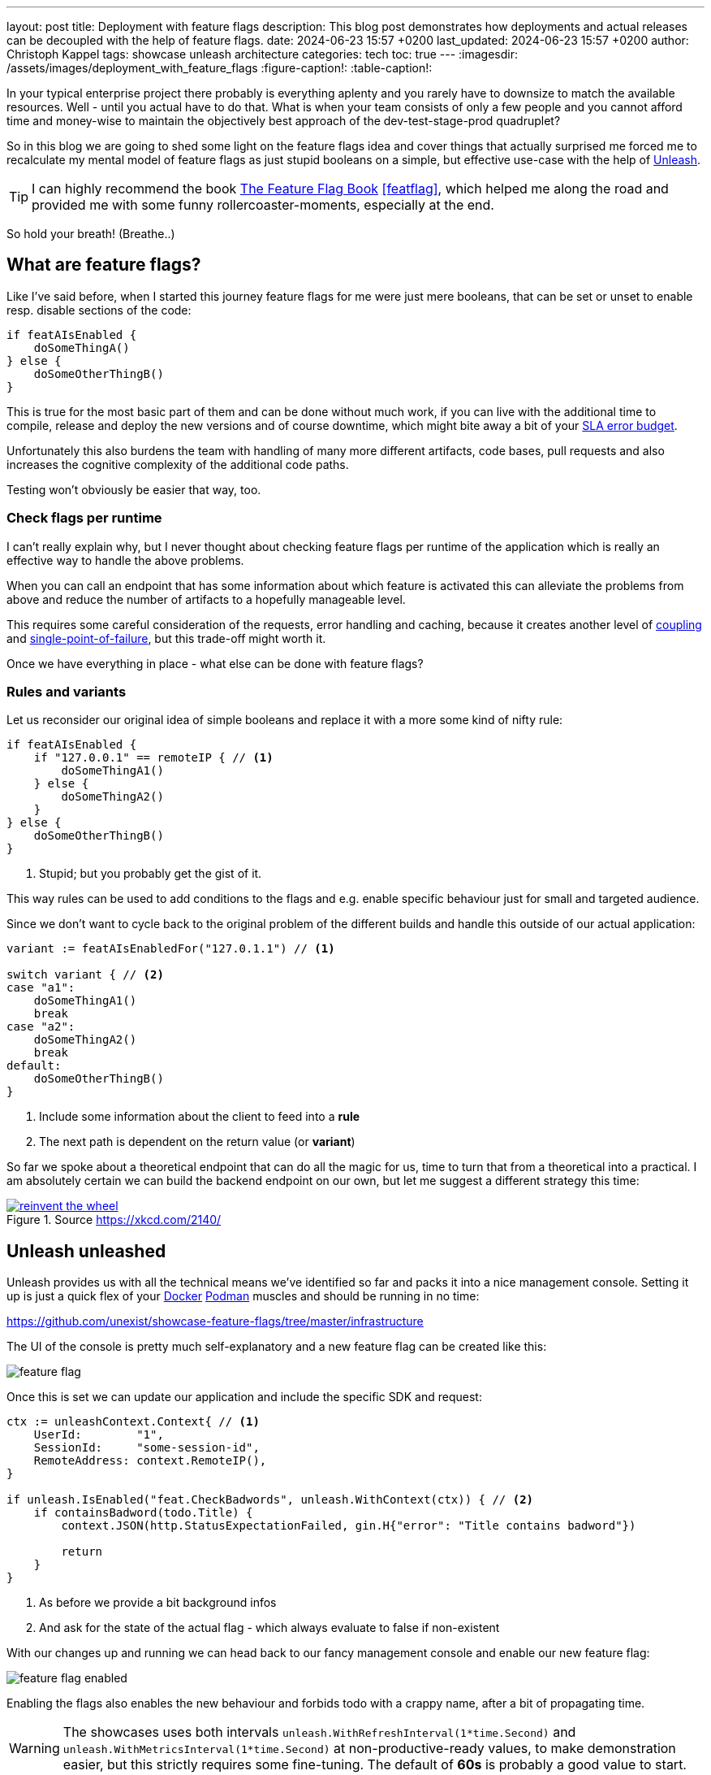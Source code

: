 ---
layout: post
title: Deployment with feature flags
description: This blog post demonstrates how deployments and actual releases can be decoupled with the help of feature flags.
date: 2024-06-23 15:57 +0200
last_updated: 2024-06-23 15:57 +0200
author: Christoph Kappel
tags: showcase unleash architecture
categories: tech
toc: true
---
ifdef::asciidoctorconfigdir[]
:imagesdir: {asciidoctorconfigdir}/../assets/images/deployment_with_feature_flags
endif::[]
ifndef::asciidoctorconfigdir[]
:imagesdir: /assets/images/deployment_with_feature_flags
endif::[]
:figure-caption!:
:table-caption!:

:1: https://en.wikipedia.org/wiki/A/B_testing
:2: https://en.wikipedia.org/wiki/Feature_toggle#Canary_release
:3: https://curl.se/
:4: https://www.docker.com/
:5: https://en.wikipedia.org/wiki/Law_of_the_instrument
:6: https://podman.io/
:7: https://www.atlassian.com/incident-management/kpis/error-budget
:8: https://slumber.lucaspickering.me/
:9: https://featureflagsbook.com/
:10: https://www.getunleash.io/
:11: https://en.wikipedia.org/wiki/Single_point_of_failure
:12: https://en.wikipedia.org/wiki/Coupling_(computer_programming)

In your typical enterprise project there probably is everything aplenty and you rarely have to
downsize to match the available resources.
Well - until you actual have to do that.
What is when your team consists of only a few people and you cannot afford time and money-wise to
maintain the objectively best approach of the dev-test-stage-prod quadruplet?

So in this blog we are going to shed some light on the feature flags idea and cover things that
actually surprised me forced me to recalculate my mental model of feature flags as just stupid
booleans on a simple, but effective use-case with the help of {10}[Unleash].

[TIP]
I can highly recommend the book {9}[The Feature Flag Book] <<featflag>>, which helped me along the
road and provided me with some funny rollercoaster-moments, especially at the end.

So hold your breath!
(Breathe..)

== What are feature flags?

Like I've said before, when I started this journey feature flags for me were just mere booleans,
that can be set or unset to enable resp. disable sections of the code:

[source,go]
----
if featAIsEnabled {
    doSomeThingA()
} else {
    doSomeOtherThingB()
}
----

This is true for the most basic part of them and can be done without much work, if you can live
with the additional time to compile, release and deploy the new versions and of course downtime,
which might bite away a bit of your {7}[SLA error budget].

Unfortunately this also burdens the team with handling of many more different artifacts, code
bases, pull requests and also increases the cognitive complexity of the additional code paths.

Testing won't obviously be easier that way, too.

=== Check flags per runtime

I can't really explain why, but I never thought about checking feature flags per runtime of the
application which is really an effective way to handle the above problems.

When you can call an endpoint that has some information about which feature is activated this can
alleviate the problems from above and reduce the number of artifacts to a hopefully manageable level.

This requires some careful consideration of the requests, error handling and caching, because it
creates another level of {12}[coupling] and {11}[single-point-of-failure], but this trade-off
might worth it.

Once we have everything in place - what else can be done with feature flags?

=== Rules and variants

Let us reconsider our original idea of simple booleans and replace it with a more some kind of
nifty rule:

[source,go]
----
if featAIsEnabled {
    if "127.0.0.1" == remoteIP { // <1>
        doSomeThingA1()
    } else {
        doSomeThingA2()
    }
} else {
    doSomeOtherThingB()
}
----
<1> Stupid; but you probably get the gist of it.

This way rules can be used to add conditions to the flags and e.g. enable specific behaviour just
for small and targeted audience.

Since we don't want to cycle back to the original problem of the different builds and handle this
outside of our actual application:

[source,go]
----
variant := featAIsEnabledFor("127.0.1.1") // <1>

switch variant { // <2>
case "a1":
    doSomeThingA1()
    break
case "a2":
    doSomeThingA2()
    break
default:
    doSomeOtherThingB()
}
----
<1> Include some information about the client to feed into a *rule*
<2> The next path is dependent on the return value (or *variant*)

So far we spoke about a theoretical endpoint that can do all the magic for us, time to turn that
from a theoretical into a practical.
I am absolutely certain we can build the backend endpoint on our own, but let me suggest a different
strategy this time:

[link=https://xkcd.com/2140/]
.Source <https://xkcd.com/2140/>
image::reinvent_the_wheel.png[]

== Unleash unleashed

Unleash provides us with all the technical means we've identified so far and packs it into a nice
management console.
Setting it up is just a quick flex of your [line-through]#{4}[Docker]# {6}[Podman] muscles and
should be running in no time:

<https://github.com/unexist/showcase-feature-flags/tree/master/infrastructure>

The UI of the console is pretty much self-explanatory and a new feature flag can be created like
this:

image::feature_flag.png[]

Once this is set we can update our application and include the specific SDK and request:

[source,go]
----
ctx := unleashContext.Context{ // <1>
    UserId:        "1",
    SessionId:     "some-session-id",
    RemoteAddress: context.RemoteIP(),
}

if unleash.IsEnabled("feat.CheckBadwords", unleash.WithContext(ctx)) { // <2>
    if containsBadword(todo.Title) {
        context.JSON(http.StatusExpectationFailed, gin.H{"error": "Title contains badword"})

        return
    }
}
----
<1> As before we provide a bit background infos
<2> And ask for the state of the actual flag - which always evaluate to false if non-existent

With our changes up and running we can head back to our fancy management console and enable
our new feature flag:

image::feature_flag_enabled.png[]

Enabling the flags also enables the new behaviour and forbids todo with a crappy name, after a bit
of propagating time.

[WARNING]
The showcases uses both intervals `unleash.WithRefreshInterval(1*time.Second)` and
`unleash.WithMetricsInterval(1*time.Second)` at non-productive-ready values, to make demonstration
easier, but this strictly requires some fine-tuning. The default of *60s* is probably a good
value to start.

I recently discovered {8}[slumber] and greatly fell in love with it, so instead of the typical
{3}[curl]-output here a screenshot of slumber in action:

image::slumber.png[]

So far we haven't covered the rules and variants idea and this and more is certainly possible
with unleash.
There are many options to choose from, so how about a gradual rollout just for the user with the
id `1` which happens to be our sole user?

image::feature_flag_strategy.png[]

At the bottom you can see another bonus of using a full-fledged feature flag system:
*We get exposure and request stats for free!*

It is probably easy to see why this is a nice gimmick for the technical folks and also for the
targeted users of management consoles, but what have we actually won here?

== Deployment vs release

From my opinion the real benefit is a deployment and a release are disjunct from each other.
We can do one without the other and therefore can easily deploy versions, test a new feature
and disable it again when something goes wrong.

This is similar to the benefits of  {1}[A/B testing] or {2}[canary rollouts], which require
actual deployments and a concept to avoid downtimes.

And the option to target specific user groups based on information of e.g. the session might
allow to make four stages obsolete.
Additionally this might increase the trust in deployments to production, because there is always
a way to disable certain features and this might also be done by non-tech-savvy folks.

== Conclusion

Like every fancy new idea this might sound like {5}[Maslow's golden hammer] and there are many more
things that could be done with feature flags, but not necessarily *should* be done with it.
In the aforementioned book <<featflag>> the author kind of lost me with the idea to do
authorization with feature flags, but gladly put that into context in the later chapters.

This solution like every other elses harbors some trade-offs and every architectural change should
be done after proper consideration.
When this works our for you and your organization it might speed up the development time and
also reduces a bit of the drag to manage all the different stages, so it is up to you to give it
try.

All examples can be found here:

<https://github.com/unexist/showcase-feature-flags>

[bibliography]
== Bibliography

* [[[featflag]]] Ben Nadel, Feature Flags Book, <https://featureflagsbook.com>

